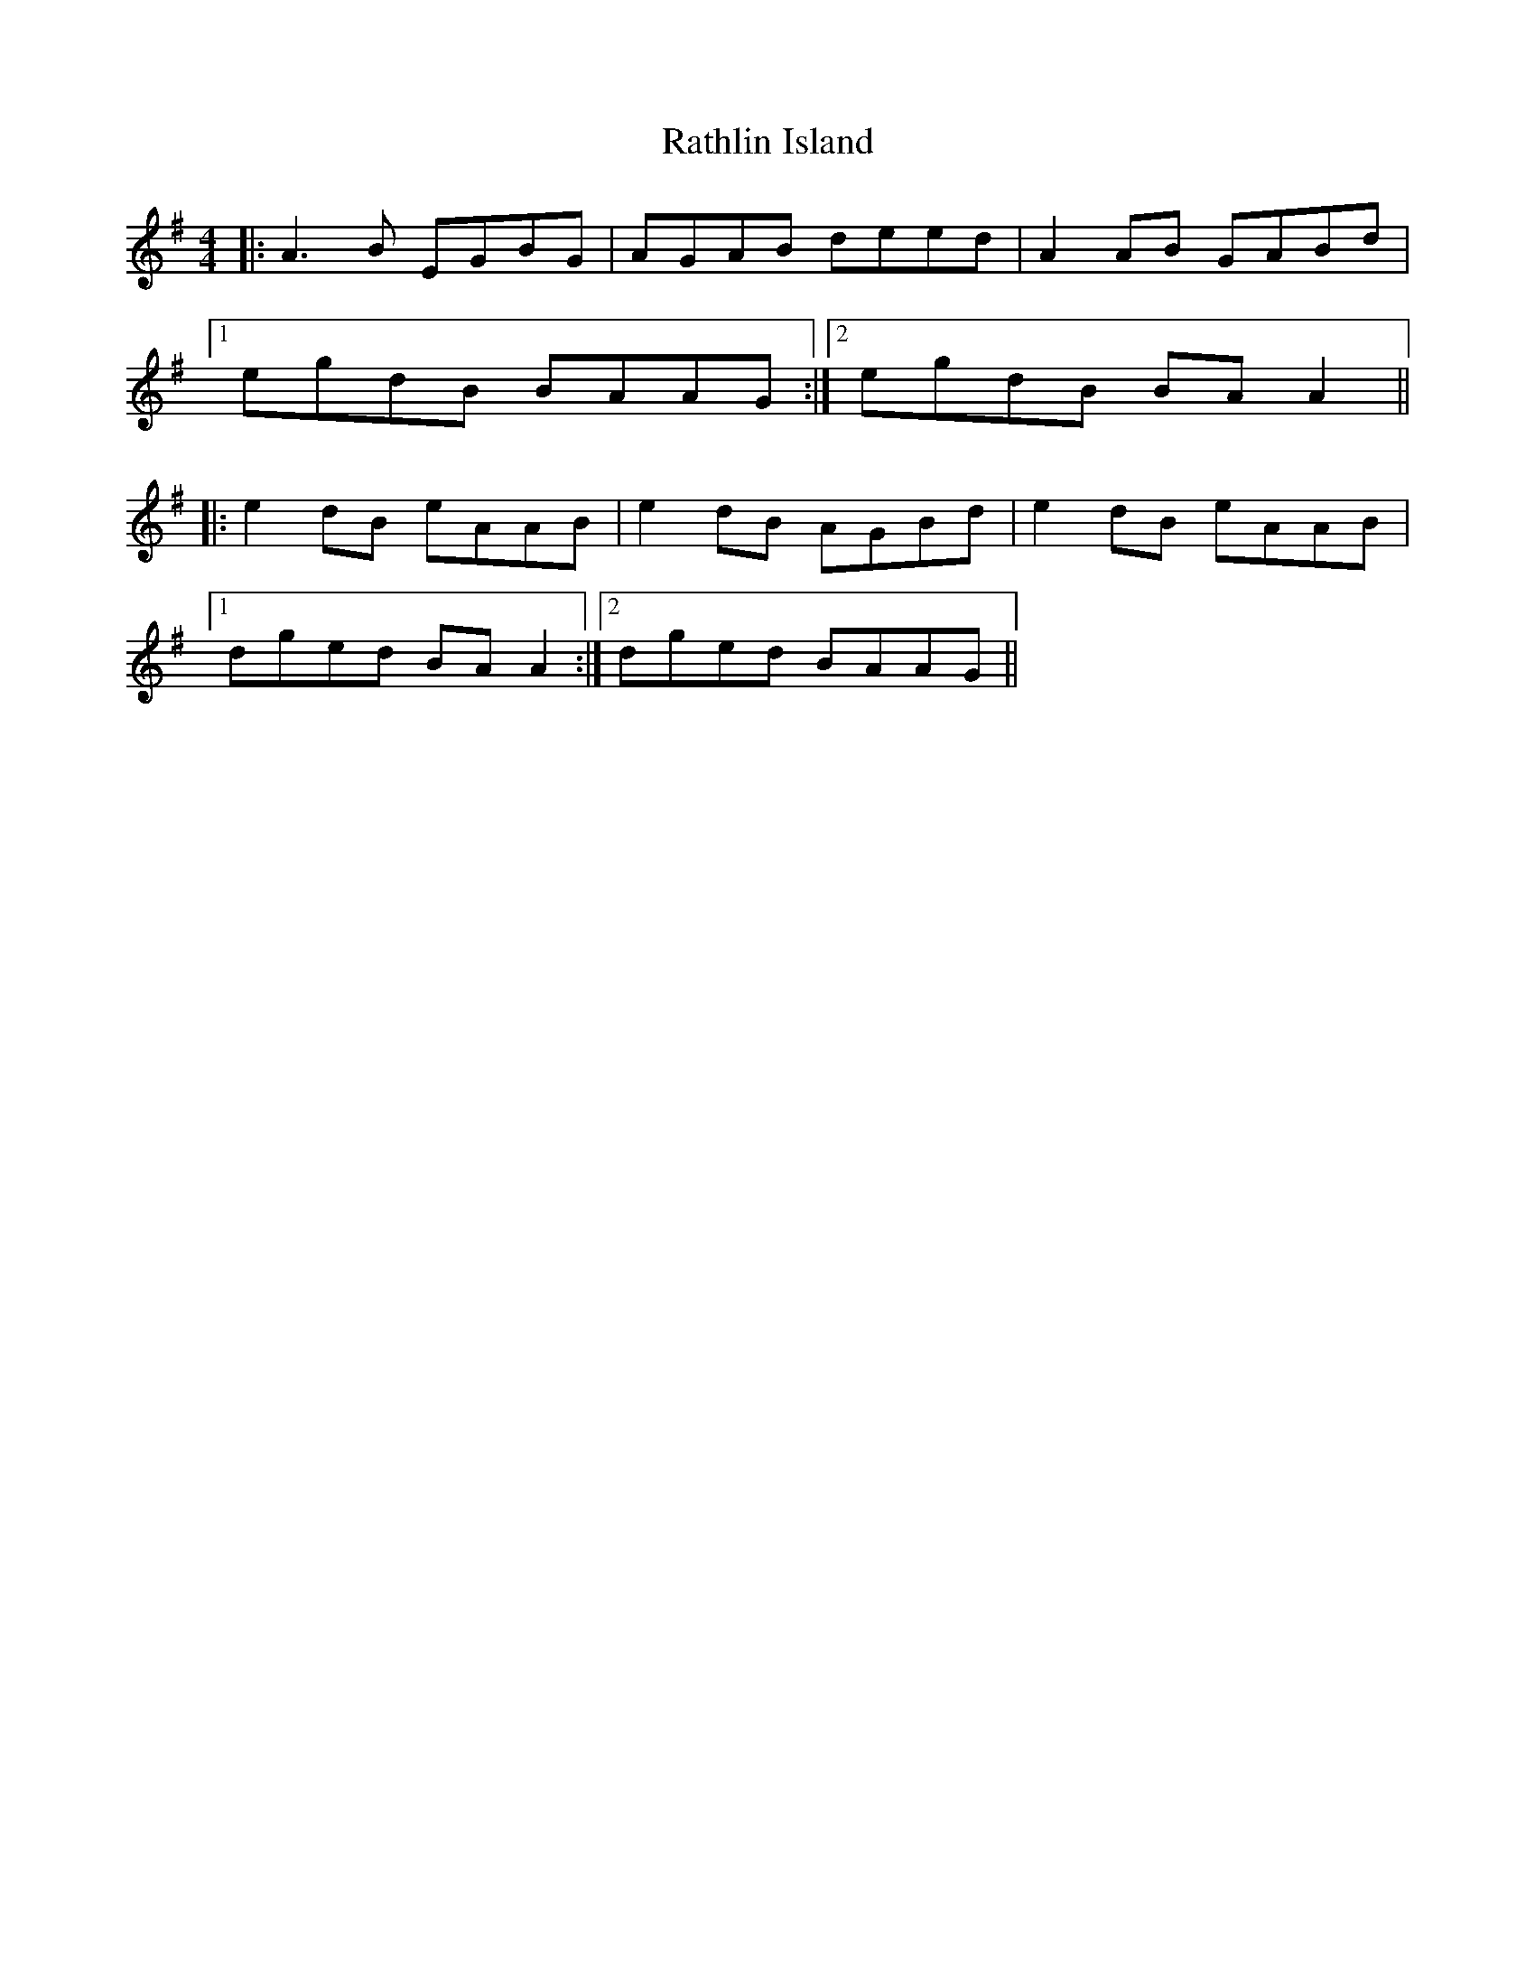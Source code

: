 X: 33726
T: Rathlin Island
R: reel
M: 4/4
K: Adorian
|:A3B EGBG|AGAB deed|A2 AB GABd|
[1 egdB BAAG:|2 egdB BAA2||
|:e2 dB eAAB|e2 dB AGBd|e2 dB eAAB|
[1 dged BAA2:|2 dged BAAG||

